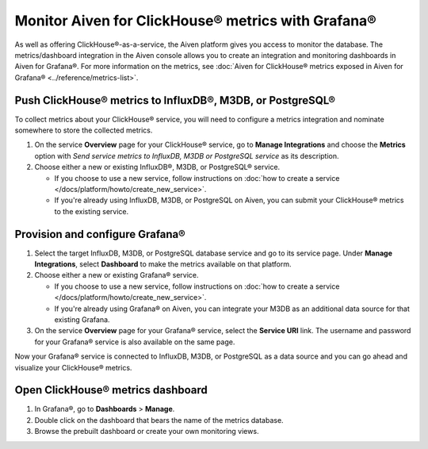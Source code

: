 Monitor Aiven for ClickHouse® metrics with Grafana®
===================================================

As well as offering ClickHouse®-as-a-service, the Aiven platform gives you access to monitor the database. The metrics/dashboard integration in the Aiven console allows you to create an integration and monitoring dashboards in Aiven for Grafana®. For more information on the metrics, see :doc:`Aiven for ClickHouse® metrics exposed in Aiven for Grafana® <../reference/metrics-list>`.

Push ClickHouse® metrics to InfluxDB®, M3DB, or PostgreSQL®
-----------------------------------------------------------

To collect metrics about your ClickHouse® service, you will need to configure a metrics integration and nominate somewhere to store the collected metrics.

1. On the service **Overview** page for your ClickHouse® service, go to **Manage Integrations** and choose the **Metrics** option with *Send service metrics to InfluxDB, M3DB or PostgreSQL service* as its description.

2. Choose either a new or existing InfluxDB®, M3DB, or PostgreSQL® service.

   - If you choose to use a new service, follow instructions on :doc:`how to create a service </docs/platform/howto/create_new_service>`.
   - If you're already using InfluxDB, M3DB, or PostgreSQL on Aiven, you can submit your ClickHouse® metrics to the existing service.

Provision and configure Grafana®
--------------------------------

1. Select the target InfluxDB, M3DB, or PostgreSQL database service and go to its service page. Under **Manage Integrations**, select **Dashboard** to make the metrics available on that platform.

2. Choose either a new or existing Grafana® service.

   - If you choose to use a new service, follow instructions on :doc:`how to create a service </docs/platform/howto/create_new_service>`.
   - If you're already using Grafana® on Aiven, you can integrate your M3DB as an additional data source for that existing Grafana.

3. On the service **Overview** page for your Grafana® service, select the **Service URI** link. The username and password for your Grafana® service is also available on the same page.

Now your Grafana® service is connected to InfluxDB, M3DB, or PostgreSQL as a data source and you can go ahead and visualize your ClickHouse® metrics.

Open ClickHouse® metrics dashboard
----------------------------------

1. In Grafana®, go to **Dashboards** > **Manage**.
2. Double click on the dashboard that bears the name of the metrics database.
3. Browse the prebuilt dashboard or create your own monitoring views.
